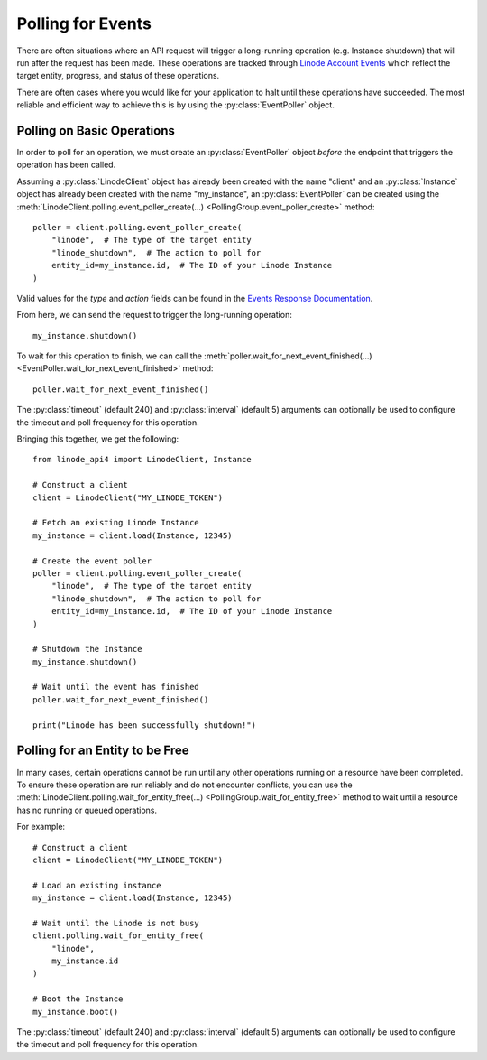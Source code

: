 Polling for Events
==================

There are often situations where an API request will trigger a
long-running operation (e.g. Instance shutdown) that will run
after the request has been made. These operations are tracked
through `Linode Account Events`_ which reflect the target entity,
progress, and status of these operations.

.. _Linode Account Events: https://www.linode.com/docs/api/account/#events-list

There are often cases where you would like for your application to
halt until these operations have succeeded. The most reliable and
efficient way to achieve this is by using the :py:class:`EventPoller`
object.

Polling on Basic Operations
---------------------------

In order to poll for an operation, we must create an :py:class:`EventPoller`
object *before* the endpoint that triggers the operation has been called.

Assuming a :py:class:`LinodeClient` object has already been created with the name
"client" and an :py:class:`Instance` object has already been created with the name "my_instance",
an :py:class:`EventPoller` can be created using the
:meth:`LinodeClient.polling.event_poller_create(...) <PollingGroup.event_poller_create>`
method::

    poller = client.polling.event_poller_create(
        "linode",  # The type of the target entity
        "linode_shutdown",  # The action to poll for
        entity_id=my_instance.id,  # The ID of your Linode Instance
    )

Valid values for the `type` and `action` fields can be found in the `Events Response Documentation`_.

.. _Events Response Documentation: https://www.linode.com/docs/api/account/#events-list__responses

From here, we can send the request to trigger the long-running operation::

    my_instance.shutdown()

To wait for this operation to finish, we can call the
:meth:`poller.wait_for_next_event_finished(...) <EventPoller.wait_for_next_event_finished>`
method::

    poller.wait_for_next_event_finished()

The :py:class:`timeout` (default 240) and :py:class:`interval` (default 5) arguments can optionally be used to configure the timeout
and poll frequency for this operation.

Bringing this together, we get the following::

    from linode_api4 import LinodeClient, Instance

    # Construct a client
    client = LinodeClient("MY_LINODE_TOKEN")

    # Fetch an existing Linode Instance
    my_instance = client.load(Instance, 12345)

    # Create the event poller
    poller = client.polling.event_poller_create(
        "linode",  # The type of the target entity
        "linode_shutdown",  # The action to poll for
        entity_id=my_instance.id,  # The ID of your Linode Instance
    )

    # Shutdown the Instance
    my_instance.shutdown()

    # Wait until the event has finished
    poller.wait_for_next_event_finished()

    print("Linode has been successfully shutdown!")

Polling for an Entity to be Free
--------------------------------

In many cases, certain operations cannot be run until any other operations running on a resource have
been completed. To ensure these operation are run reliably and do not encounter conflicts,
you can use the
:meth:`LinodeClient.polling.wait_for_entity_free(...) <PollingGroup.wait_for_entity_free>` method
to wait until a resource has no running or queued operations.

For example::

    # Construct a client
    client = LinodeClient("MY_LINODE_TOKEN")

    # Load an existing instance
    my_instance = client.load(Instance, 12345)

    # Wait until the Linode is not busy
    client.polling.wait_for_entity_free(
        "linode",
        my_instance.id
    )

    # Boot the Instance
    my_instance.boot()

The :py:class:`timeout` (default 240) and :py:class:`interval` (default 5) arguments can optionally be used to configure the timeout
and poll frequency for this operation.

